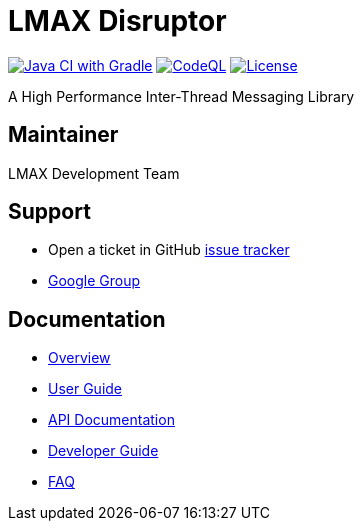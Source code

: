 = LMAX Disruptor

image:https://github.com/LMAX-Exchange/disruptor/workflows/Java%20CI%20with%20Gradle/badge.svg[Java CI with Gradle,link=https://github.com/LMAX-Exchange/disruptor/actions/workflows/gradle-build.yml]
image:https://github.com/LMAX-Exchange/disruptor/workflows/CodeQL/badge.svg[CodeQL,link=https://github.com/LMAX-Exchange/disruptor/actions/workflows/codeql-analysis.yml]
image:https://img.shields.io/github/license/LMAX-Exchange/disruptor[License,link=https://github.com/LMAX-Exchange/disruptor/blob/master/LICENCE.txt]

A High Performance Inter-Thread Messaging Library

== Maintainer

LMAX Development Team

== Support

 - Open a ticket in GitHub https://github.com/LMAX-Exchange/disruptor/issues[issue tracker]
 - https://groups.google.com/group/lmax-disruptor[Google Group]

== Documentation

* https://lmax-exchange.github.io/disruptor/[Overview]
* https://lmax-exchange.github.io/disruptor/user-guide/index.html[User Guide]
* https://lmax-exchange.github.io/disruptor/javadoc/com.lmax.disruptor/module-summary.html[API Documentation]
* https://lmax-exchange.github.io/disruptor/developer-guide/index.html[Developer Guide]
* https://github.com/LMAX-Exchange/disruptor/wiki/Frequently-Asked-Questions[FAQ]


